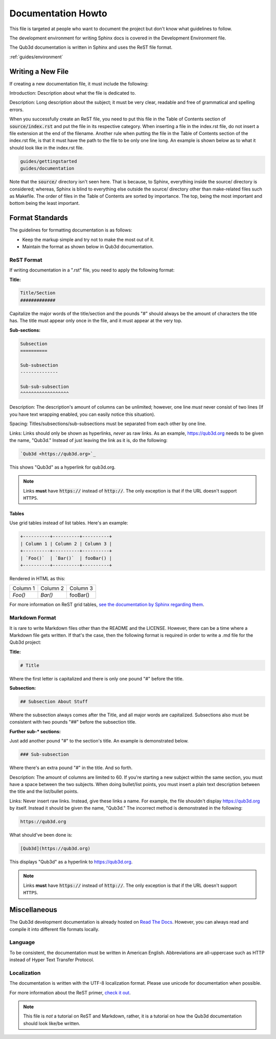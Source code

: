 Documentation Howto
###################

This file is targeted at people who want
to document the project but don't know what
guidelines to follow.

The development environment for writing Sphinx docs is covered
in the Development Environment file.

The Qub3d documentation is written in Sphinx and
uses the ReST file format.

..  _environment::

    Installing Sphinx
    =================

:ref:`guides/environment`

Writing a New File
==================

If creating a new documentation file, it must
include the following:

Introduction: Description about what the file is dedicated to.

Description: Long description about the subject;
it must be very clear, readable and free of
grammatical and spelling errors.

When you successfully create an ReST file, you need to put this file
in the Table of Contents section of :code:`source/index.rst` and put
the file in its respective category. When inserting a file in the index.rst
file, do not insert a file extension at the end of the filename.
Another rule when putting the file in the Table of
Contents section of the index.rst file, is that it must have
the path to the file to be only one line long. An example
is shown below as to what it should look like in the index.rst
file.

..  code-block:: rst

    guides/gettingstarted
    guides/documentation

Note that the :code:`source/` directory isn't seen here. That is because,
to Sphinx, everything inside the source/ directory is considered;
whereas, Sphinx is blind to everything else outside the source/
directory other than make-related files such as Makefile. The order
of files in the Table of Contents are sorted by importance. The top, being
the most important and bottom being the least important.

Format Standards
================

The guidelines for formatting documentation is as follows:

- Keep the markup simple and try not to make the most out of it.

- Maintain the format as shown below in Qub3d documentation.

ReST Format
-----------

If writing documentation in a ".rst" file,
you need to apply the following format:

**Title:**

..  code-block:: rst

    Title/Section
    #############

Capitalize the major words of the title/section
and the pounds "#" should always be the amount
of characters the title has. The title
must appear only once in the file, and it must
appear at the very top.

**Sub-sections:**

..  code-block:: rst

    Subsection
    ==========

    Sub-subsection
    --------------

    Sub-sub-subsection
    ^^^^^^^^^^^^^^^^^^

Description: The description's amount of columns can
be unlimited; however, one line *must* never consist
of two lines (If you have text wrapping enabled, you
can easily notice this situation).

Spacing: Titles/subsections/sub-subsections must be separated
from each other by one line.

Links: Links should only be shown as hyperlinks, *never* as
raw links. As an example, https://qub3d.org needs to be given
the name, "Qub3d." Instead of just leaving the link as it is,
do the following:

..  code-block:: rst

    `Qub3d <https://qub3d.org>`_

This shows "Qub3d" as a hyperlink for qub3d.org.

..  note::

    Links **must** have :code:`https://` instead of :code:`http://`. The only
    exception is that if the URL doesn't support ``HTTPS``.

Tables
^^^^^^

Use grid tables instead of list tables. Here's an example:

..  code-block:: rst

    +----------+----------+----------+
    | Column 1 | Column 2 | Column 3 |
    +----------+----------+----------+
    | `Foo()`  | `Bar()`  | fooBar() |
    +----------+----------+----------+

Rendered in HTML as this:

+----------+----------+----------+
| Column 1 | Column 2 | Column 3 |
+----------+----------+----------+
| `Foo()`  | `Bar()`  | fooBar() |
+----------+----------+----------+

For more information on ReST grid tables, `see the
documentation by Sphinx regarding them <http://www.sphinx-doc.org/en/master/usage/restructuredtext/basics.html#tables>`_.

Markdown Format
---------------

It is rare to write Markdown files other than the README
and the LICENSE. However, there can be a time where a Markdown file
gets written. If that's the case, then the following format
is required in order to write a .md file for the Qub3d project:

**Title:**

..  code-block:: guess

    # Title

Where the first letter is capitalized and there is only one
pound "#" before the title.

**Subsection:**

..  code-block:: guess

    ## Subsection About Stuff

Where the subsection always comes after the Title, and all major
words are capitalized. Subsections also must be consistent with
two pounds "##" before the subsection title.

**Further sub-* sections:**

Just add another pound "#" to the section's title. An example is
demonstrated below.

..  code-block:: guess

    ### Sub-subsection

Where there's an extra pound "#" in the title. And so forth.

Description: The amount of columns are limited to 60. If you're
starting a new subject within the same section, you must have a
space between the two subjects. When doing bullet/list points,
you must insert a plain text description between the title and
the list/bullet points.

Links: Never insert raw links. Instead, give these links a name.
For example, the file shouldn't display https://qub3d.org by itself.
Instead it should be given the name, "Qub3d." The incorrect method
is demonstrated in the following:

..  code-block:: guess

    https://qub3d.org

What should've been done is:

..  code-block:: guess

    [Qub3d](https://qub3d.org)

This displays "Qub3d" as a hyperlink to https://qub3d.org.

..  note::

    Links **must** have :code:`https://` instead of :code:`http://`. The only
    exception is that if the URL doesn't support ``HTTPS``.

Miscellaneous
=============

The Qub3d development documentation is already hosted on
`Read The Docs <https://qub3d.readthedocs.io>`_.
However, you can always read and compile it into different
file formats locally.

Language
--------

To be consistent, the documentation must be written in American
English. Abbreviations are all-uppercase such as HTTP instead of
Hyper Text Transfer Protocol.

Localization
------------

The documentation is written with the UTF-8 localization format.
Please use unicode for documentation when possible.

For more information about the ReST primer, `check
it out <http://www.sphinx-doc.org/en/stable/rest.html>`_.

..  note::

    This file is *not* a tutorial on ReST and Markdown, rather,
    it is a tutorial on how the Qub3d documentation should look
    like/be written.
